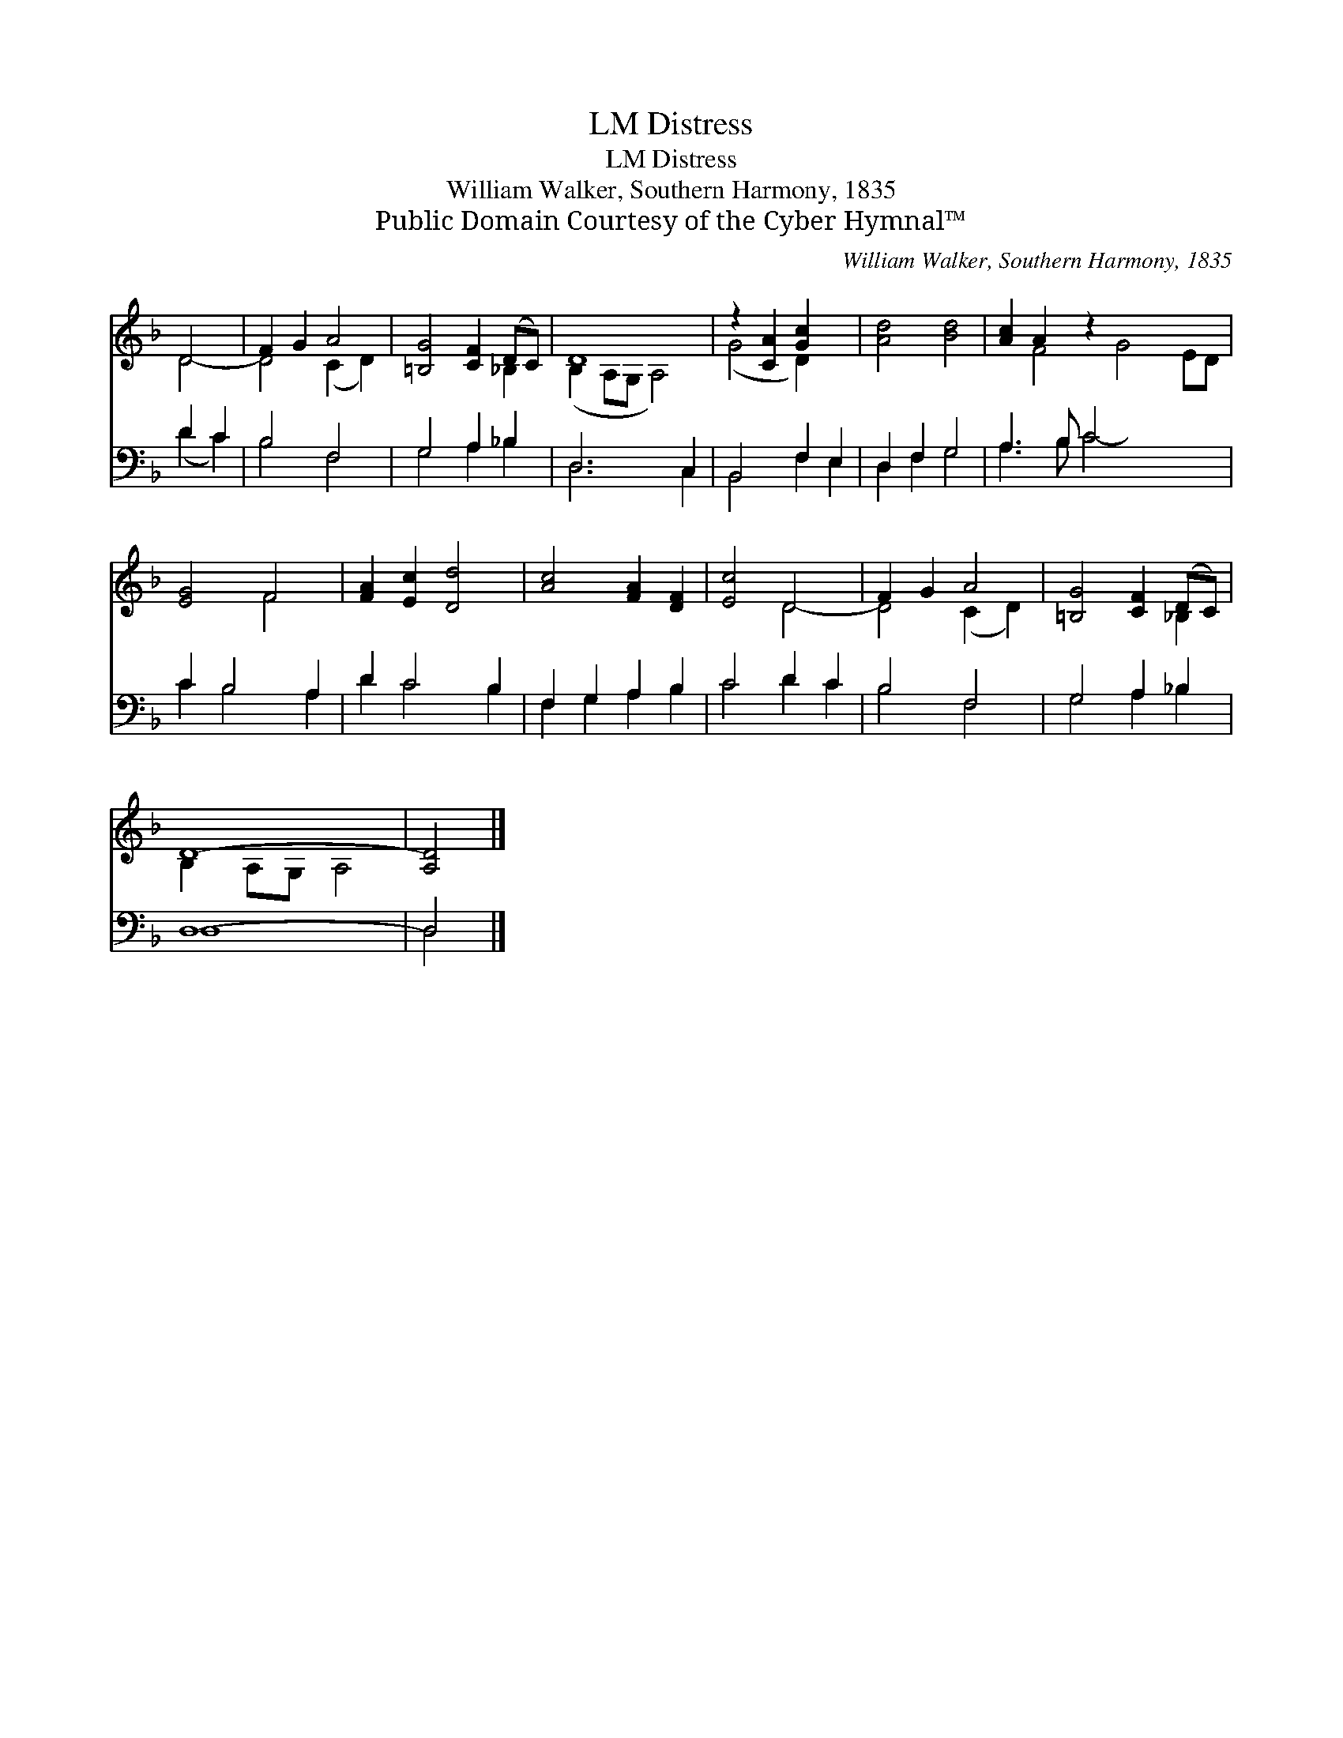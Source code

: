 X:1
T:Distress, LM
T:Distress, LM
T:William Walker, Southern Harmony, 1835
T:Public Domain Courtesy of the Cyber Hymnal™
C:William Walker, Southern Harmony, 1835
Z:Public Domain
Z:Courtesy of the Cyber Hymnal™
%%score ( 1 2 ) ( 3 4 )
L:1/8
M:none
K:F
V:1 treble 
V:2 treble 
V:3 bass 
V:4 bass 
V:1
 D4 | F2 G2 A4 | [=B,G]4 [CF]2 (DC) | D8 | z2 [CA]2 [Gc]2 x2 | [Ad]4 [Bd]4 | [Ac]2 A2 z2 x6 | %7
 [EG]4 F4 | [FA]2 [Ec]2 [Dd]4 | [Ac]4 [FA]2 [DF]2 | [Ec]4 D4 | F2 G2 A4 | [=B,G]4 [CF]2 (DC) | %13
 D8- | [A,D]4 |] %15
V:2
 D4- | D4 (C2 D2) | x6 _B,2 | (B,2 A,G, A,4) | (G4 D2) x2 | x8 | x2 F4 G4 ED | x4 F4- | x8 | x8 | %10
 x4 D4- | D4 (C2 D2) | x6 _B,2 | B,2 A,G, A,4- | x4 |] %15
V:3
 D2 C2 | B,4 F,4 | G,4 A,2 _B,2 | D,6 C,2 | B,,4 F,2 E,2 | D,2 F,2 G,4 | A,3 B, C4- x4 | %7
 C2 B,4 A,2 | D2 C4 B,2 | F,2 G,2 A,2 B,2 | C4 D2 C2 | B,4 F,4 | G,4 A,2 _B,2 | D,8- | D,4 |] %15
V:4
 (D2 C2) | B,4 F,4 | G,4 A,2 _B,2 | D,6 C,2 | B,,4 F,2 E,2 | D,2 F,2 G,4 | A,3 B, C4- x4 | %7
 C2 B,4 A,2 | D2 C4 B,2 | F,2 G,2 A,2 B,2 | C4 D2 C2 | B,4 F,4 | G,4 A,2 _B,2 | D,8 | D,4 |] %15

